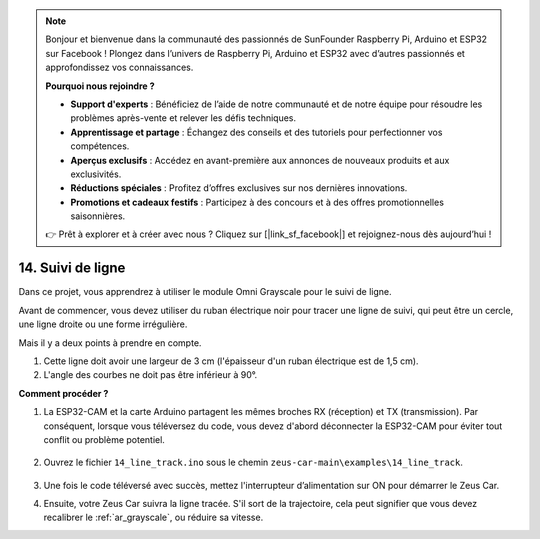 .. note:: 

    Bonjour et bienvenue dans la communauté des passionnés de SunFounder Raspberry Pi, Arduino et ESP32 sur Facebook ! Plongez dans l’univers de Raspberry Pi, Arduino et ESP32 avec d’autres passionnés et approfondissez vos connaissances.

    **Pourquoi nous rejoindre ?**

    - **Support d'experts** : Bénéficiez de l’aide de notre communauté et de notre équipe pour résoudre les problèmes après-vente et relever les défis techniques.
    - **Apprentissage et partage** : Échangez des conseils et des tutoriels pour perfectionner vos compétences.
    - **Aperçus exclusifs** : Accédez en avant-première aux annonces de nouveaux produits et aux exclusivités.
    - **Réductions spéciales** : Profitez d’offres exclusives sur nos dernières innovations.
    - **Promotions et cadeaux festifs** : Participez à des concours et à des offres promotionnelles saisonnières.

    👉 Prêt à explorer et à créer avec nous ? Cliquez sur [|link_sf_facebook|] et rejoignez-nous dès aujourd’hui !

.. _ar_line_track:

14. Suivi de ligne
=====================

Dans ce projet, vous apprendrez à utiliser le module Omni Grayscale pour le suivi de ligne.

Avant de commencer, vous devez utiliser du ruban électrique noir pour tracer une ligne de suivi, qui peut être un cercle, une ligne droite ou une forme irrégulière.

Mais il y a deux points à prendre en compte.

1. Cette ligne doit avoir une largeur de 3 cm (l'épaisseur d'un ruban électrique est de 1,5 cm).
2. L'angle des courbes ne doit pas être inférieur à 90°.

.. image:: img/map.png

**Comment procéder ?**

#. La ESP32-CAM et la carte Arduino partagent les mêmes broches RX (réception) et TX (transmission). Par conséquent, lorsque vous téléversez du code, vous devez d'abord déconnecter la ESP32-CAM pour éviter tout conflit ou problème potentiel.

    .. image:: img/unplug_cam.png
        :width: 400
        :align: center

#. Ouvrez le fichier ``14_line_track.ino`` sous le chemin ``zeus-car-main\examples\14_line_track``.

    .. raw:: html

        <iframe src=https://create.arduino.cc/editor/sunfounder01/f1bfb9ad-8bfa-417e-a4c0-10dbdcdc4298/preview?embed style="height:510px;width:100%;margin:10px 0" frameborder=0></iframe>

#. Une fois le code téléversé avec succès, mettez l'interrupteur d’alimentation sur ON pour démarrer le Zeus Car.

#. Ensuite, votre Zeus Car suivra la ligne tracée. S'il sort de la trajectoire, cela peut signifier que vous devez recalibrer le :ref:`ar_grayscale`, ou réduire sa vitesse.
